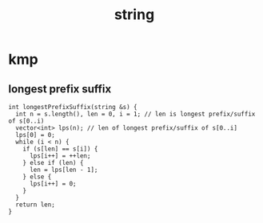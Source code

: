 :PROPERTIES:
:ID:       0678b67f-def9-4685-aee6-3e15c5231119
:END:
#+title: string

* kmp
** longest prefix suffix
#+begin_src C++
int longestPrefixSuffix(string &s) {
  int n = s.length(), len = 0, i = 1; // len is longest prefix/suffix of s[0..i)
  vector<int> lps(n); // len of longest prefix/suffix of s[0..i]
  lps[0] = 0;
  while (i < n) {
    if (s[len] == s[i]) {
      lps[i++] = ++len;
    } else if (len) {
      len = lps[len - 1];
    } else {
      lps[i++] = 0;
    }
  }
  return len;
}
#+end_src
